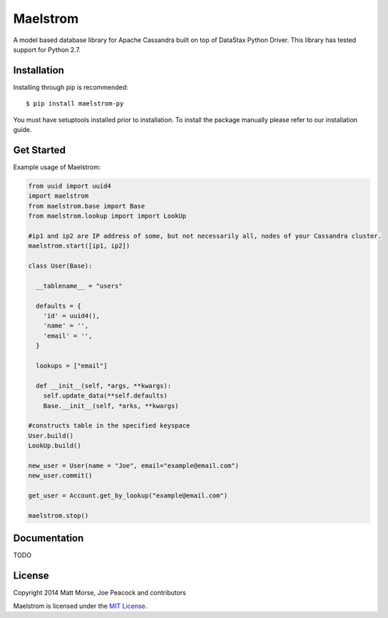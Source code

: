 Maelstrom 
=========
.. image:: https://travis-ci.org/gradfly/maelstrom.svg?branch=develop
    :target: https://travis-ci.org/gradfly/maelstrom

A model based database library for Apache Cassandra built on top of DataStax Python Driver. This library has tested support for Python 2.7.

Installation
------------
Installing through pip is recommended:
::

    $ pip install maelstrom-py

You must have setuptools installed prior to installation. To install the package manually please refer to our installation guide. 

Get Started
-----------
Example usage of Maelstrom:

.. code-block:: python

    from uuid import uuid4
    import maelstrom
    from maelstrom.base import Base
    from maelstrom.lookup import import LookUp

    #ip1 and ip2 are IP address of some, but not necessarily all, nodes of your Cassandra cluster. 
    maelstrom.start([ip1, ip2])
    
    class User(Base):
    
      __tablename__ = "users"
      
      defaults = {
        'id' = uuid4(),
        'name' = '',
        'email' = '',
      }
      
      lookups = ["email"]
      
      def __init__(self, *args, **kwargs):
        self.update_data(**self.defaults)
        Base.__init__(self, *arks, **kwargs)

    #constructs table in the specified keyspace
    User.build()         
    LookUp.build()

    new_user = User(name = "Joe", email="example@email.com")
    new_user.commit()
    
    get_user = Account.get_by_lookup("example@email.com")
    
    maelstrom.stop()

Documentation
-------------
TODO

License
-------
Copyright 2014 Matt Morse, Joe Peacock and contributors

Maelstrom is licensed under the `MIT License <https://github.com/gradfly/maelstrom/README.rst/>`_. 
